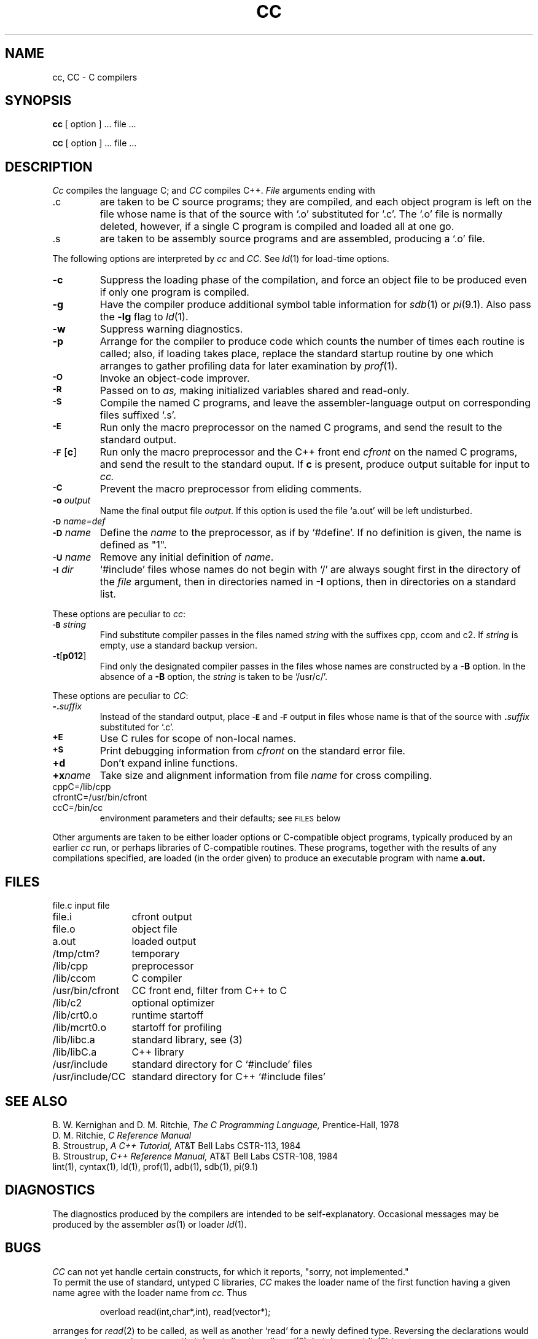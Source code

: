 .TH CC 1
.SH NAME
cc, CC \- C compilers
.SH SYNOPSIS
.B cc
[ option ] ... file ...
.PP
.SM
.B CC
[ option ] ... file ...
.SH DESCRIPTION
.I Cc
compiles the language C; and
.I CC
compiles C++.
.I File
arguments ending with
.TP
\&.c
are taken to be
C source programs; they are compiled, and
each object program is left on the file
whose name is that of the source with `.o' substituted
for `.c'.
The `.o' file is normally deleted, however, if a single
C program is compiled and loaded all at one go.
.TP
\&.s
are taken to be assembly source programs
and are assembled, producing a `.o' file.
.PP
The following options are interpreted by
.I cc
and
.I CC.
See
.IR ld (1)
for load-time options.
.TP "w'\f3-tp[012]\f1 'u"
.B \-c
Suppress the loading phase of the compilation, and force
an object file to be produced even if only one program is compiled.
.TP
.B \-g
Have the compiler produce additional symbol table information
for 
.IR sdb (1)
or
.IR pi (9.1).
Also pass the
.B \-lg
flag to
.IR ld (1).
.TP
.B \-w
Suppress warning diagnostics.
.TP
.B \-p
Arrange for the compiler to produce code
which counts the number of times each routine is called;
also, if loading takes place, replace the standard startup
routine by one which arranges to gather profiling data
for later examination by
.IR  prof (1).
.TP
.SM
.B \-O
Invoke an
object-code improver.
.TP
.SM
.B \-R
Passed on to
.I as,
making initialized variables shared and read-only.
.TP
.SM
.B \-S
Compile the named C programs, and leave the
assembler-language output on corresponding files suffixed `.s'.
.TP
.SM
.B \-E
Run only the macro preprocessor
on the named C programs, and send the result to the
standard output.
.TP
.SM
.BR \-F\*S [ c ]
Run only the macro preprocessor and the C++ front end
.I cfront
on the named C programs, and send the result to the
standard ouput.
If
.B c
is present, produce output suitable for input to 
.I cc.
.TP
.SM
.B \-C
Prevent the macro preprocessor from eliding comments.
.TP
.BI \-o " output"
Name the final output file
.IR output .
If this option is used the file `a.out' will be left undisturbed.
.TP
.SM
.BI \-D\*S name=def
.br
.ns
.TP
.SM
.BI \-D \*Sname
Define the
.I name
to the preprocessor,
as if by
`#define'.
If no definition is given, the name is defined as "1".
.TP
.SM
.BI \-U \*Sname
Remove any initial definition of
.IR name .
.TP
.SM
.BI \-I \*Sdir
`#include' files
whose names do not begin with `/' are always
sought first in the directory 
of the
.I file
argument,
then in directories named in 
.B \-I
options,
then in directories on a standard list.
.PP
These options are peculiar to
.IR cc :
.TP
.SM
.BI \-B \*Sstring
Find substitute compiler passes in the files named
.I string
with the suffixes cpp, ccom and c2.
If 
.I string 
is empty, use a standard backup version.
.TP
.BR \-t [ p012 ]
Find only the designated compiler passes in the
files whose names are constructed by a
.B \-B
option.
In the absence of a
.B \-B 
option, the
.I string
is taken to be `/usr/c/'.
.PP
These options are peculiar to
.IR CC :
.TP
.BI \-. suffix
Instead of the standard output, place
.SM
.B \-E 
and
.SM
.B \-F
output in files whose name is that of the source with 
.BI . suffix
substituted for `.c'.
.TP
.SM
.B +E
Use C rules for scope of non-local names.
.TP
.SM
.B +S
Print debugging information from
.I cfront 
on the standard error file.
.TP
.B +d
Don't expand inline functions.
.TP
.BI +x name
Take size and alignment information from file
.I name
for cross compiling.
.TP
cppC=/lib/cpp
.PD0
.TP
cfrontC=/usr/bin/cfront
.TP
ccC=/bin/cc
environment parameters and their defaults; see 
.SM
FILES
below
.PD
.PP
Other arguments
are taken
to be either loader options or C-compatible
object programs, typically produced by an earlier
.I cc
run,
or perhaps libraries of C-compatible routines.
These programs, together with the results of any
compilations specified, are loaded (in the order
given) to produce an executable program with name
.B a.out.
.SH FILES
.ta \w'/usr/bin/cfront    'u
.nf
file.c	input file
file.i	cfront output
file.o	object file
a.out	loaded output
/tmp/ctm?	temporary
/lib/cpp	preprocessor
/lib/ccom	C compiler
/usr/bin/cfront	CC front end, filter from C++ to C
/lib/c2	optional optimizer
/lib/crt0.o	runtime startoff
/lib/mcrt0.o	startoff for profiling
/lib/libc.a	standard library, see (3)
/lib/libC.a	C++ library
/usr/include	standard directory for C `#include' files
/usr/include/CC	standard directory for C++ `#include files'
.SH "SEE ALSO"
B. W. Kernighan and D. M. Ritchie,
.I The C Programming Language,
Prentice-Hall,
1978
.br
D. M. Ritchie,
.I
C Reference Manual
.br
B. Stroustrup,
.I "A C++ Tutorial,"
AT&T Bell Labs CSTR-113, 1984
.br
B. Stroustrup,
.I "C++ Reference Manual,"
AT&T Bell Labs CSTR-108, 1984
.br
lint(1), cyntax(1),
ld(1), prof(1), adb(1), sdb(1), pi(9.1)
.SH DIAGNOSTICS
The diagnostics produced by the compilers are intended to be
self-explanatory.
Occasional messages may be produced by the assembler
.IR as (1)
or loader
.IR ld (1).
.SH BUGS
.I CC
can not yet handle certain constructs, for which it reports,
"sorry, not implemented."
.br
To permit the use of standard, untyped C libraries, 
.I CC
makes the loader name of the first function having a given name
agree with the loader name from 
.I cc.
Thus
.IP
overload read(int,char*,int), read(vector*);
.PP
arranges for 
.IR read (2)
to be called, as well as another `read' for a newly defined type.
Reversing the declarations would cause chaos, even in programs that 
do not directly call 
.IR read (2),
but do use
.IR stdio (3)
input.
